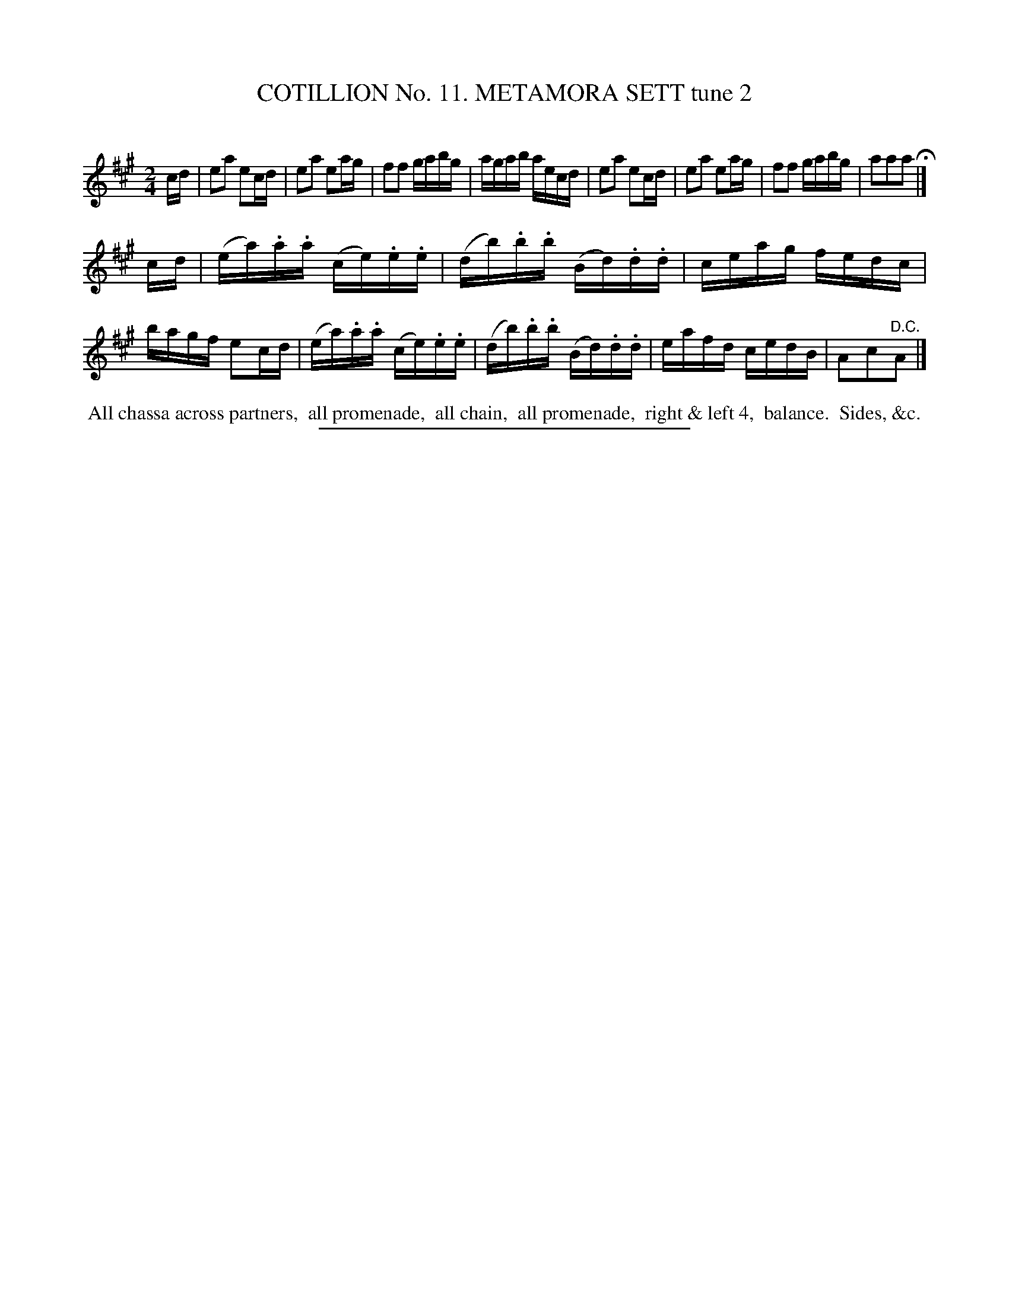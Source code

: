 X: 30982
T: COTILLION No. 11. METAMORA SETT tune 2
C:
%R: reel, march
B: Elias Howe "The Musician's Companion" Part 3 1844 p.98 #2
S: http://imslp.org/wiki/The_Musician's_Companion_(Howe,_Elias)
Z: 2015 John Chambers <jc:trillian.mit.edu>
M: 2/4
L: 1/16
K: A
% - - - - - - - - - - - - - - - - - - - - - - - - - - - - -
cd |\
e2a2 e2cd | e2a2 e2ag | f2f2 gabg | agab aecd |\
e2a2 e2cd | e2a2 e2ag | f2f2 gabg | a2a2a2 H|]
cd |\
(ea).a.a (ce).e.e | (db).b.b (Bd).d.d | ceag fedc | bagf e2cd |\
(ea).a.a (ce).e.e | (db).b.b (Bd).d.d | eafd cedB | A2c2"^D.C."A2 |]
% - - - - - - - - - - Dance description - - - - - - - - - -
%%begintext align
%% All chassa across partners,
%% all promenade,
%% all chain,
%% all promenade,
%% right & left 4,
%% balance.
%% Sides, &c.
%%endtext
% - - - - - - - - - - - - - - - - - - - - - - - - - - - - -
%%sep 1 1 300
